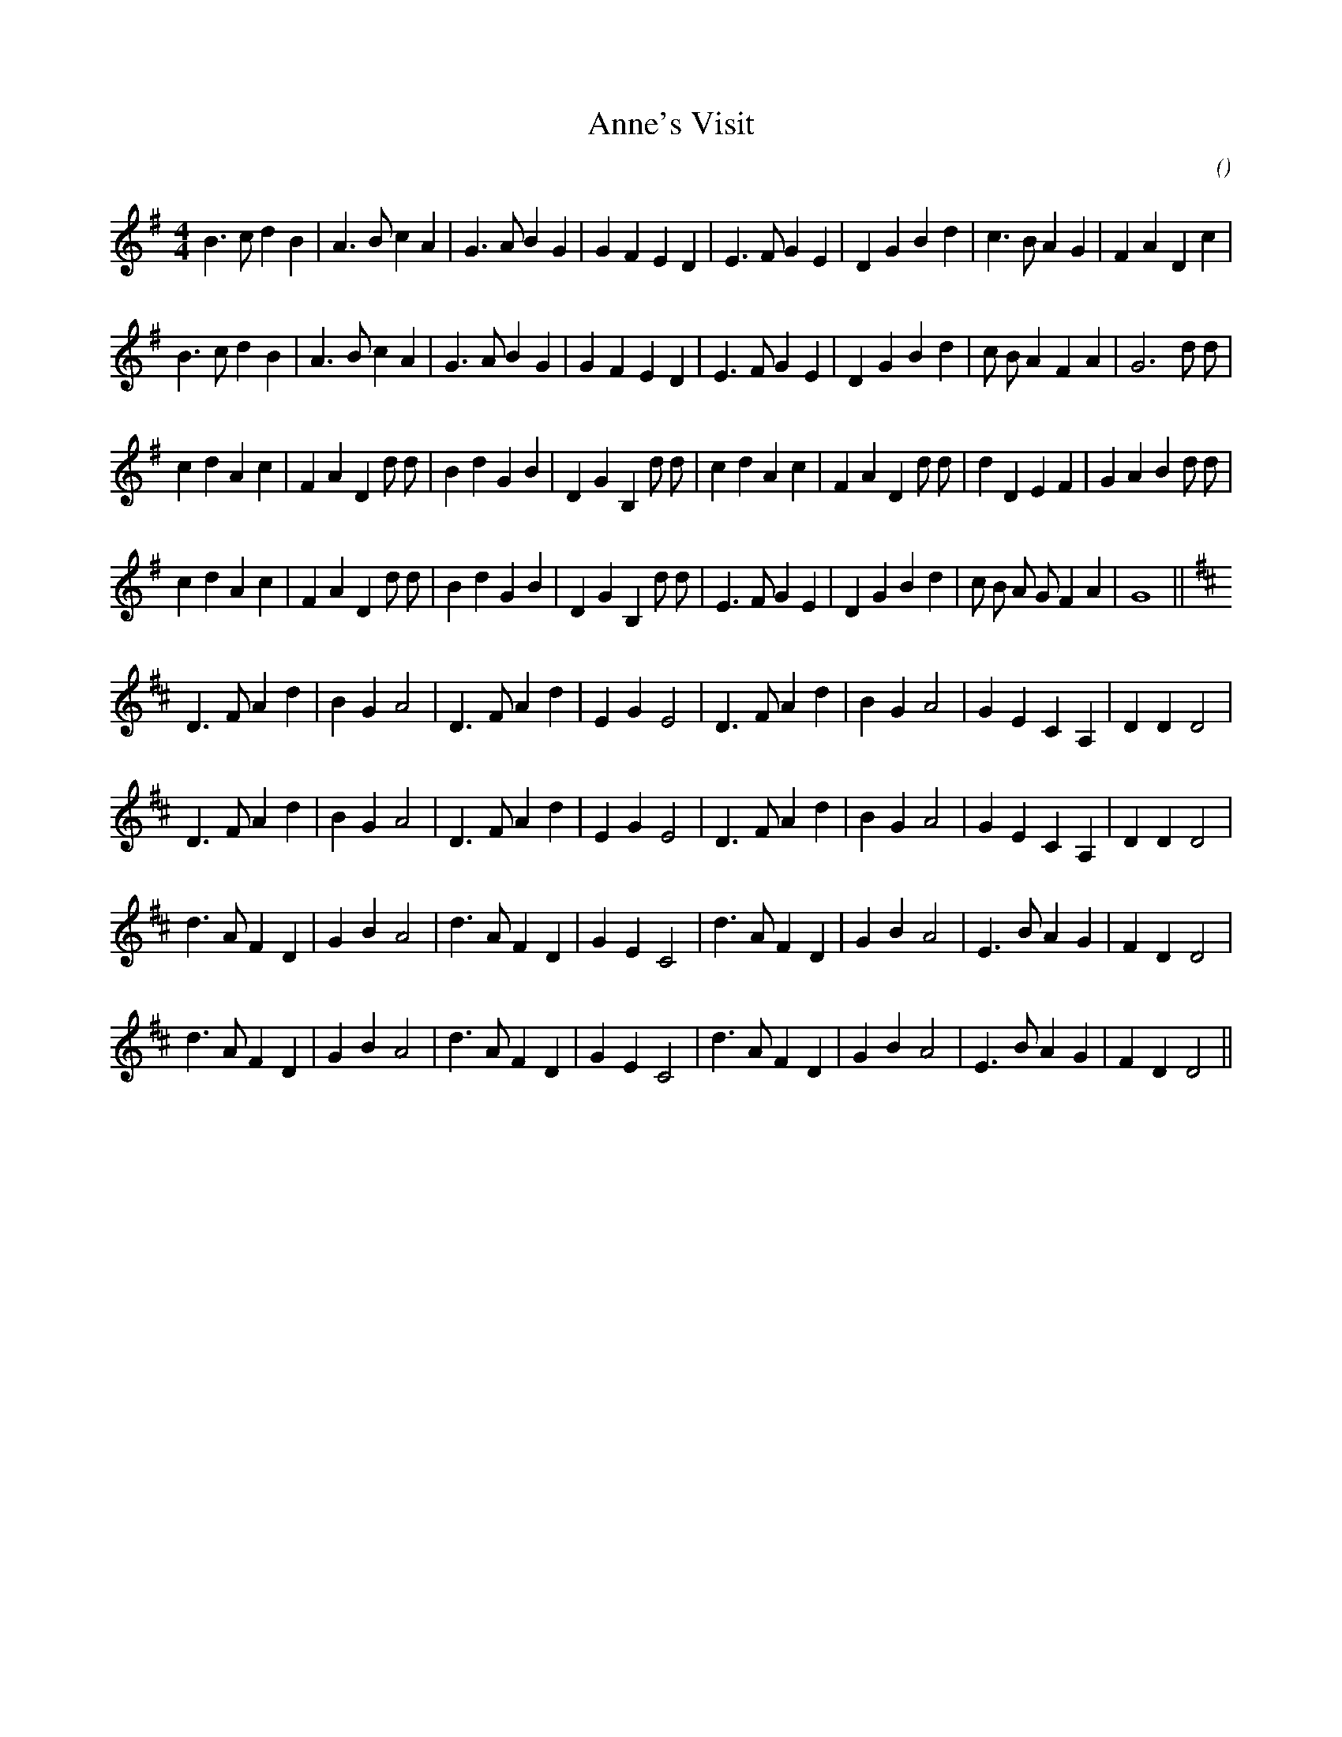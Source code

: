 X:1
T: Anne's Visit
N:
C:
S:
A:
O:
R:
M:4/4
K:G
I:speed 212
%W: March of St. Timothy
% voice 1 (1 lines, 32 notes)
K:G
M:4/4
L:1/16
B6 c2 d4 B4 |A6 B2 c4 A4 |G6 A2 B4 G4 |G4 F4 E4 D4 |E6 F2 G4 E4 |D4 G4 B4 d4 |c6 B2 A4 G4 |F4 A4 D4 c4 |
%W:
% voice 1 (1 lines, 32 notes)
B6 c2 d4 B4 |A6 B2 c4 A4 |G6 A2 B4 G4 |G4 F4 E4 D4 |E6 F2 G4 E4 |D4 G4 B4 d4 |c2 B2 A4 F4 A4 |G12 d2 d2 |
%W:
% voice 1 (1 lines, 36 notes)
c4 d4 A4 c4 |F4 A4 D4 d2 d2 |B4 d4 G4 B4 |D4 G4 B,4 d2 d2 |c4 d4 A4 c4 |F4 A4 D4 d2 d2 |d4 D4 E4 F4 |G4 A4 B4 d2 d2 |
%W:
% voice 1 (1 lines, 33 notes)
c4 d4 A4 c4 |F4 A4 D4 d2 d2 |B4 d4 G4 B4 |D4 G4 B,4 d2 d2 |E6 F2 G4 E4 |D4 G4 B4 d4 |c2 B2 A2 G2 F4 A4 |G16 ||
%W: The Music Will Tell You
% voice 1 (1 lines, 28 notes)
K:D
D6 F2 A4 d4 |B4 G4 A8 |D6 F2 A4 d4 |E4 G4 E8 |D6 F2 A4 d4 |B4 G4 A8 |G4 E4 C4 A,4 |D4 D4 D8 |
%W:
% voice 1 (1 lines, 28 notes)
D6 F2 A4 d4 |B4 G4 A8 |D6 F2 A4 d4 |E4 G4 E8 |D6 F2 A4 d4 |B4 G4 A8 |G4 E4 C4 A,4 |D4 D4 D8 |
%W:
% voice 1 (1 lines, 28 notes)
d6 A2 F4 D4 |G4 B4 A8 |d6 A2 F4 D4 |G4 E4 C8 |d6 A2 F4 D4 |G4 B4 A8 |E6 B2 A4 G4 |F4 D4 D8 |
%W:
% voice 1 (1 lines, 28 notes)
d6 A2 F4 D4 |G4 B4 A8 |d6 A2 F4 D4 |G4 E4 C8 |d6 A2 F4 D4 |G4 B4 A8 |E6 B2 A4 G4 |F4 D4 D8 ||
